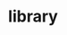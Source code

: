 #+TITLE: library
#+STARTUP: overview
#+ROAM_TAGS: keyword
#+ROAM_ALIAS: "module"
#+CREATED: [2021-06-13 Paz]
#+LAST_MODIFIED: [2021-06-13 Paz 17:04]

